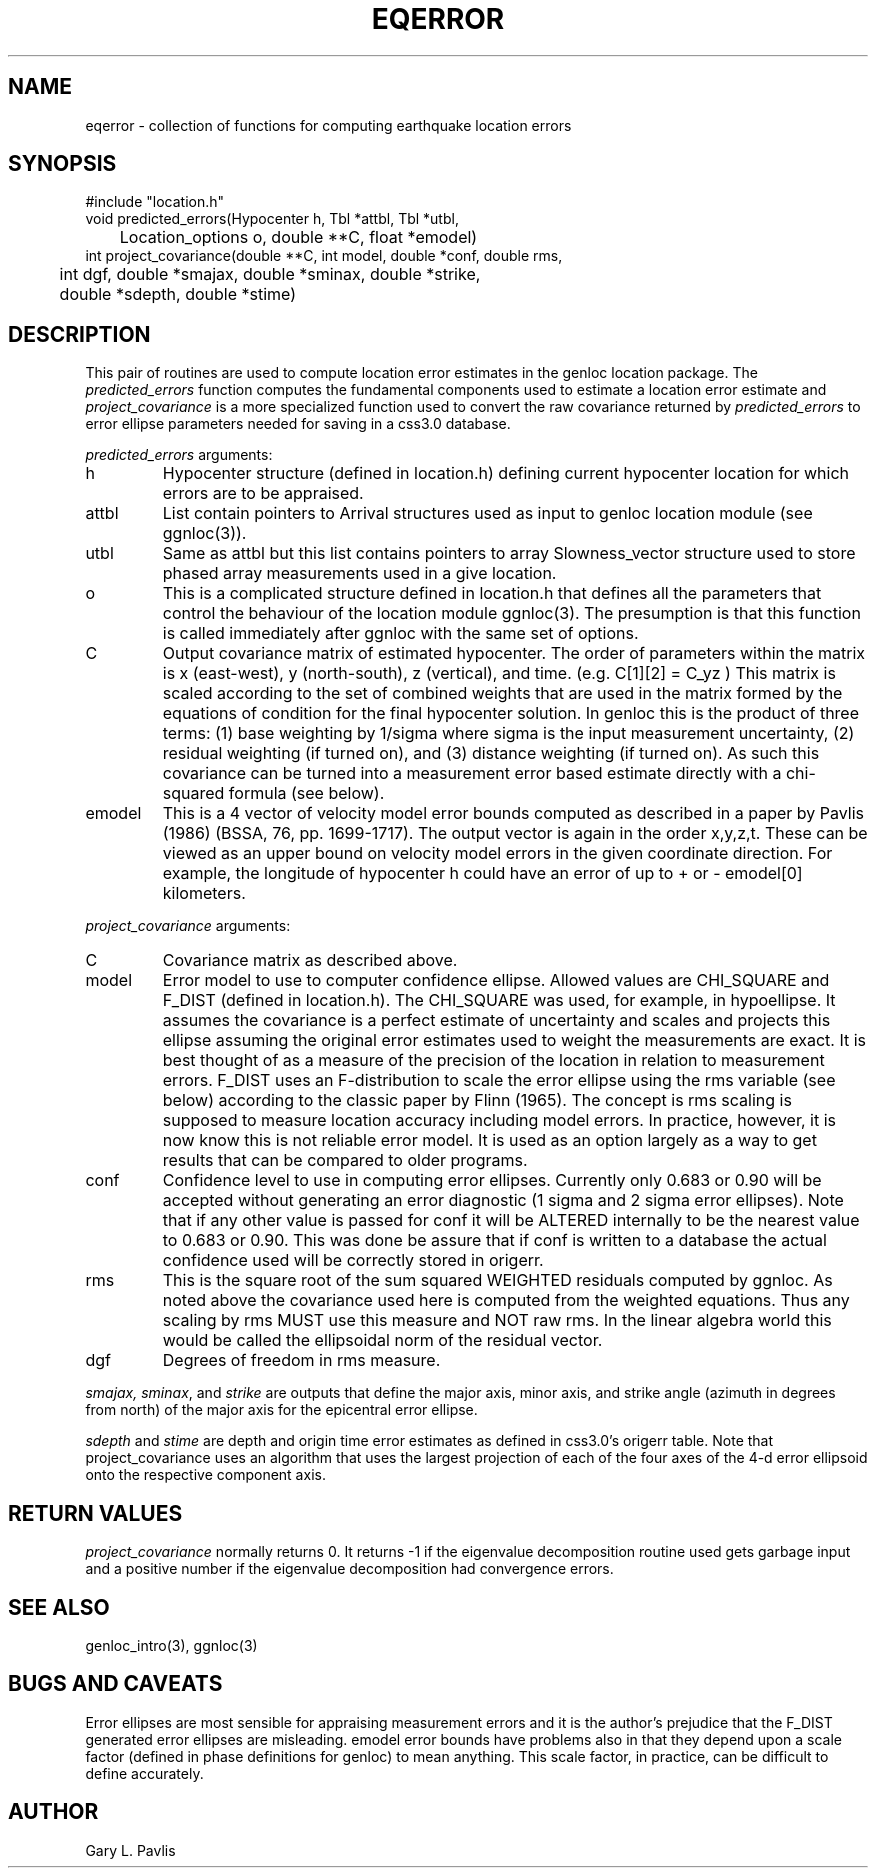 .TH EQERROR 3 "%G%"
.SH NAME
eqerror - collection of functions for computing earthquake location errors
.SH SYNOPSIS
.nf
#include "location.h"
void predicted_errors(Hypocenter h, Tbl *attbl, Tbl *utbl, 
	Location_options o, double **C, float *emodel)
int project_covariance(double **C, int model, double *conf, double rms,
	int dgf, double *smajax, double *sminax, double *strike,
	double *sdepth, double *stime)

.fi
.SH DESCRIPTION
.LP
This pair of routines are used to compute location error estimates in
the genloc location package.  The \fIpredicted_errors\fR function 
computes the fundamental components used to estimate a location error
estimate and \fIproject_covariance\fR is a more specialized function
used to convert the raw covariance returned by \fIpredicted_errors\fR
to error ellipse parameters needed for saving in a css3.0 database.  
.LP
\fIpredicted_errors\fR arguments:
.IP h
Hypocenter structure (defined in location.h) defining current hypocenter
location for which errors are to be appraised.
.IP attbl
List contain pointers to Arrival structures used as input to genloc
location module (see ggnloc(3)).
.IP utbl
Same as attbl but this list contains pointers to array Slowness_vector 
structure used to store phased array measurements used in a give location.
.IP o
This is a complicated structure defined in location.h that defines all
the parameters that control the behaviour of the location module 
ggnloc(3).  The presumption is that this function is called immediately
after ggnloc with the same set of options.
.IP C
Output covariance matrix of estimated hypocenter. The order of parameters 
within the matrix is x (east-west), y (north-south), z (vertical), and 
time.  (e.g. C[1][2] = C_yz )  This matrix is scaled according to the 
set of combined weights that are used in the matrix formed by the 
equations of condition for the final hypocenter solution.  In genloc
this is the product of three terms:  (1) base weighting by 1/sigma where
sigma is the input measurement uncertainty, (2) residual weighting (if
turned on), and (3) distance weighting (if turned on).  As such this
covariance can be turned into a measurement error based estimate 
directly with a chi-squared formula (see below).  
.IP emodel
This is a 4 vector of velocity model error bounds computed as described
in a paper by Pavlis (1986) (BSSA, 76, pp. 1699-1717).   The output
vector is again in the order x,y,z,t.  These can be viewed as an upper
bound on velocity model errors in the given coordinate direction.  
For example, the longitude of hypocenter h could have an error of
up to + or - emodel[0] kilometers.  
.LP
\fIproject_covariance\fR arguments:
.IP C
Covariance matrix as described above.
.IP model 
Error model to use to computer confidence ellipse.  Allowed values
are CHI_SQUARE and F_DIST (defined in location.h).  The CHI_SQUARE
was used, for example, in hypoellipse.  It assumes the covariance
is a perfect estimate of uncertainty and scales and projects this
ellipse assuming the original error estimates used to weight the
measurements are exact.  It is best thought of as a measure of
the precision of the location in relation to measurement errors.
F_DIST uses an F-distribution to scale the error ellipse using
the rms variable (see below) according to the classic paper
by Flinn (1965).  The concept is rms scaling is supposed to 
measure location accuracy including model errors.  In practice,
however, it is now know this is not reliable error model.  It is
used as an option largely as a way to get results that can be compared to
older programs.  
.IP conf
Confidence level to use in computing error ellipses.  Currently only
0.683 or 0.90 will be accepted without generating an error diagnostic
(1 sigma and 2 sigma error ellipses).  Note that if any other value is
passed for conf it will be ALTERED internally to be the nearest value 
to 0.683 or 0.90.  This was done be assure that if conf is written to 
a database the actual confidence used will be correctly stored in origerr.
.IP rms
This is the square root of the sum squared WEIGHTED residuals computed
by ggnloc.  As noted above the covariance used here is computed from
the weighted equations.  Thus any scaling by rms MUST use this measure
and NOT raw rms.  In the linear algebra world this would be called
the ellipsoidal norm of the residual vector.  
.IP dgf
Degrees of freedom in rms measure.
.LP
\fIsmajax, sminax\fR, and \fIstrike\fR are outputs that
define the major axis, minor
axis, and strike angle (azimuth in degrees from north)
of the major axis for the epicentral error ellipse.
.LP
\fIsdepth\fR and \fIstime\fR are depth and origin time error estimates
as defined in css3.0's origerr table.  Note that project_covariance uses
an algorithm that uses the largest projection of each of the four
axes of the 4-d error ellipsoid onto the respective component axis.
.SH RETURN VALUES
.LP
\fIproject_covariance\fR normally returns 0.  It returns -1 if
the eigenvalue decomposition routine used gets garbage input and
a positive number if the eigenvalue decomposition had convergence
errors.  
.SH "SEE ALSO"
.nf
genloc_intro(3), ggnloc(3)
.fi
.SH "BUGS AND CAVEATS"
.LP
Error ellipses are most sensible for appraising measurement errors
and it is the author's prejudice that the F_DIST generated error
ellipses are misleading.  emodel error bounds have problems also 
in that they depend upon a scale factor (defined in phase definitions
for genloc) to mean anything.  This scale factor, in practice, can
be difficult to define accurately. 
.SH AUTHOR
Gary L. Pavlis
